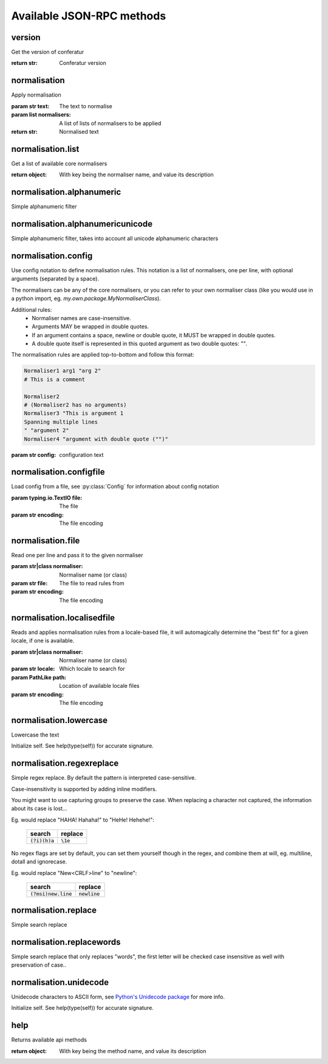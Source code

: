 .. Note, this was autogenerated, all changes will vanish...

Available JSON-RPC methods
==========================


version
-------

Get the version of conferatur

:return str: Conferatur version

normalisation
-------------

Apply normalisation

:param str text: The text to normalise
:param list normalisers: A list of lists of normalisers to be applied
:return str: Normalised text

normalisation.list
------------------

Get a list of available core normalisers

:return object: With key being the normaliser name, and value its description

normalisation.alphanumeric
--------------------------

Simple alphanumeric filter

normalisation.alphanumericunicode
---------------------------------

Simple alphanumeric filter, takes into account all unicode alphanumeric characters

normalisation.config
--------------------

Use config notation to define normalisation rules. This notation is a list of normalisers, one per line, with optional arguments (separated by a space).

The normalisers can be any of the core normalisers, or you can refer to your own normaliser class (like you would use in a python import, eg. `my.own.package.MyNormaliserClass`).

Additional rules:
  - Normaliser names are case-insensitive.
  - Arguments MAY be wrapped in double quotes.
  - If an argument contains a space, newline or double quote, it MUST be wrapped in double quotes.
  - A double quote itself is represented in this quoted argument as two double quotes: `""`.

The normalisation rules are applied top-to-bottom and follow this format:

.. code-block:: none

    Normaliser1 arg1 "arg 2"
    # This is a comment

    Normaliser2
    # (Normaliser2 has no arguments)
    Normaliser3 "This is argument 1
    Spanning multiple lines
    " "argument 2"
    Normaliser4 "argument with double quote ("")"

:param str config: configuration text

normalisation.configfile
------------------------

Load config from a file, see :py:class:`Config` for information about config notation

:param typing.io.TextIO file: The file
:param str encoding: The file encoding

normalisation.file
------------------

Read one per line and pass it to the given normaliser

:param str|class normaliser: Normaliser name (or class)
:param str file: The file to read rules from
:param str encoding: The file encoding

normalisation.localisedfile
---------------------------

Reads and applies normalisation rules from a locale-based file, it will automagically determine the "best fit" for a given locale, if one is available.

:param str|class normaliser: Normaliser name (or class)
:param str locale: Which locale to search for
:param PathLike path: Location of available locale files
:param str encoding: The file encoding

normalisation.lowercase
-----------------------

Lowercase the text

Initialize self.  See help(type(self)) for accurate signature.

normalisation.regexreplace
--------------------------

Simple regex replace. By default the pattern is interpreted
case-sensitive.

Case-insensitivity is supported by adding inline modifiers.

You might want to use capturing groups to preserve the case. When replacing a character not captured, the information about its case is lost...

Eg. would replace "HAHA! Hahaha!" to "HeHe! Hehehe!":

 +------------------+-------------+
 | search           | replace     |
 +==================+=============+
 | :code:`(?i)(h)a` | :code:`\1e` |
 +------------------+-------------+


No regex flags are set by default, you can set them yourself though in the regex, and combine them at will, eg. multiline, dotall and ignorecase.

Eg. would replace "New<CRLF>line" to "newline":

 +------------------------+------------------+
 | search                 | replace          |
 +========================+==================+
 | :code:`(?msi)new.line` | :code:`newline`  |
 +------------------------+------------------+

normalisation.replace
---------------------

Simple search replace

normalisation.replacewords
--------------------------

Simple search replace that only replaces "words", the first letter will be
checked case insensitive as well with preservation of case..

normalisation.unidecode
-----------------------

Unidecode characters to ASCII form, see `Python's Unidecode package <https://pypi.org/project/Unidecode>`_ for more info.

Initialize self.  See help(type(self)) for accurate signature.

help
----

Returns available api methods

:return object: With key being the method name, and value its description

